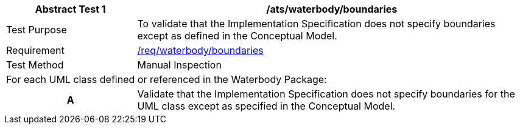 [[ats_waterbody_boundaries]]
[cols="2,6",options="header"]
|===
| Abstract Test {counter:ats-id} | /ats/waterbody/boundaries
^|Test Purpose |To validate that the Implementation Specification does not specify boundaries except as defined in the Conceptual Model.
^|Requirement |<<req_waterbody_boundaries,/req/waterbody/boundaries>>
^|Test Method |Manual Inspection
2+|For each UML class defined or referenced in the Waterbody Package:
h| A | Validate that the Implementation Specification does not specify boundaries for the UML class except as specified in the Conceptual Model.
|===
